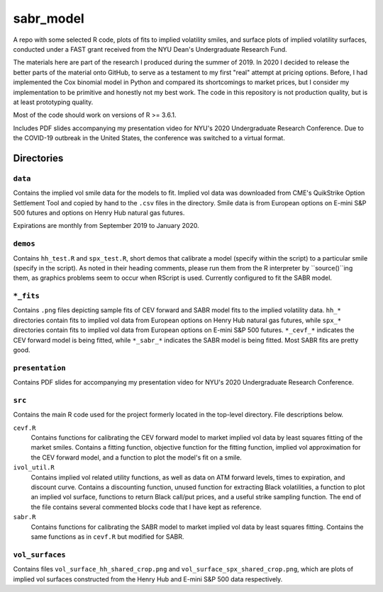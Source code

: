 .. README.rst

   last updated on: 2022-02-04
   file created on: 2019-10-13

sabr_model
==========


.. image:: ./banner.png
   :alt: ./banner.png

A repo with some selected R code, plots of fits to implied volatility smiles,
and surface plots of implied volatility surfaces, conducted under a FAST grant
received from the NYU Dean's Undergraduate Research Fund.

The materials here are part of the research I produced during the summer
of 2019. In 2020 I decided to release the better parts of the material
onto GitHub, to serve as a testament to my first "real" attempt at pricing
options. Before, I had implemented the Cox binomial model in Python and
compared its shortcomings to market prices, but I consider my implementation to
be primitive and honestly not my best work. The code in this repository is not
production quality, but is at least prototyping quality.

Most of the code should work on versions of R >= 3.6.1.

Includes PDF slides accompanying my presentation video for NYU's 2020
Undergraduate Research Conference. Due to the COVID-19 outbreak in the United
States, the conference was switched to a virtual format.

Directories
-----------

``data``
~~~~~~~~

Contains the implied vol smile data for the models to fit. Implied vol data was
downloaded from CME's QuikStrike Option Settlement Tool and copied by hand to
the ``.csv`` files in the directory. Smile data is from European options on
E-mini S&P 500 futures and options on Henry Hub natural gas futures.

Expirations are monthly from September 2019 to January 2020.

``demos``
~~~~~~~~~

Contains ``hh_test.R`` and ``spx_test.R``, short demos that calibrate a model
(specify within the script) to a particular smile (specify in the script). As
noted in their heading comments, please run them from the R interpreter by
``source()``ing them, as graphics problems seem to occur when RScript is used.
Currently configured to fit the SABR model.

``*_fits``
~~~~~~~~~~

Contains ``.png`` files depicting sample fits of CEV forward and SABR model
fits to the implied volatility data. ``hh_*`` directories contain fits to
implied vol data from European options on Henry Hub natural gas futures, while
``spx_*`` directories contain fits to implied vol data from European options on
E-mini S&P 500 futures. ``*_cevf_*`` indicates the CEV forward model is being
fitted, while ``*_sabr_*`` indicates the SABR model is being fitted. Most SABR
fits are pretty good.

``presentation``
~~~~~~~~~~~~~~~~

Contains PDF slides for accompanying my presentation video for NYU's 2020
Undergraduate Research Conference.

``src``
~~~~~~~

Contains the main R code used for the project formerly located in the top-level
directory. File descriptions below.

``cevf.R``
   Contains functions for calibrating the CEV forward model to market implied
   vol data by least squares fitting of the market smiles. Contains a
   fitting function, objective function for the fitting function, implied
   vol approximation for the CEV forward model, and a function to plot the
   model's fit on a smile.

``ivol_util.R``
   Contains implied vol related utility functions, as well as data on ATM
   forward levels, times to expiration, and discount curve. Contains a
   discounting function, unused function for extracting Black volatilities, a
   function to plot an implied vol surface, functions to return Black call/put
   prices, and a useful strike sampling function. The end of the file contains
   several commented blocks code that I have kept as reference.

``sabr.R``
   Contains functions for calibrating the SABR model to market implied vol data
   by least squares fitting. Contains the same functions as in ``cevf.R`` but
   modified for SABR.

``vol_surfaces``
~~~~~~~~~~~~~~~~

Contains files ``vol_surface_hh_shared_crop.png`` and
``vol_surface_spx_shared_crop.png``, which are plots of implied vol surfaces
constructed from the Henry Hub and E-mini S&P 500 data respectively.